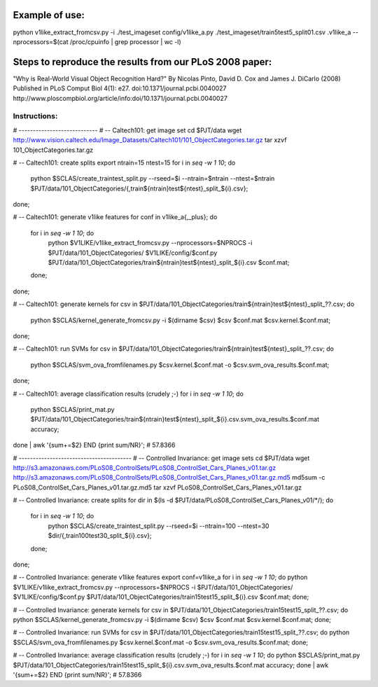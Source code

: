 Example of use:
===============

python v1like_extract_fromcsv.py -i ./test_imageset config/v1like_a.py ./test_imageset/train5test5_split01.csv .v1like_a  --nprocessors=$(cat /proc/cpuinfo | grep processor | wc -l)


Steps to reproduce the results from our PLoS 2008 paper:
========================================================

"Why is Real-World Visual Object Recognition Hard?"
By Nicolas Pinto, David D. Cox and James J. DiCarlo (2008)
Published in PLoS Comput Biol 4(1): e27.
doi:10.1371/journal.pcbi.0040027
http://www.ploscompbiol.org/article/info:doi/10.1371/journal.pcbi.0040027

Instructions:
-------------

.. raw:: bash
    export PJT=$HOME/plos08_reprod
    export NPROCS=$(cat /proc/cpuinfo | grep processor | wc -l)
    mkdir -p $PJT/{src,data}

    # -- get v1like and sclas
    cd $PJT/src
    git clone https://github.com/npinto/v1like.git
    git clone https://github.com/npinto/sclas.git
    export V1LIKE=$PJT/src/v1like
    export SCLAS=$PJT/src/sclas

    # -- don't forget to install shogun
    # see e.g.: https://github.com/npinto/np-toolbox/blob/master/install_scripts/install_shogun0.9.3_Ubuntu9.10.bash

# ----------------------------
# -- Caltech101: get image set
cd $PJT/data
wget http://www.vision.caltech.edu/Image_Datasets/Caltech101/101_ObjectCategories.tar.gz
tar xzvf 101_ObjectCategories.tar.gz

# -- Caltech101: create splits
export ntrain=15 ntest=15
for i in `seq -w 1 10`; do
    python $SCLAS/create_traintest_split.py --rseed=$i --ntrain=$ntrain --ntest=$ntrain $PJT/data/101_ObjectCategories/{,train${ntrain}test${ntest}_split_${i}.csv};
done;

# -- Caltech101: generate v1like features
for conf in v1like_a{,_plus}; do
    for i in `seq -w 1 10`; do
        python $V1LIKE/v1like_extract_fromcsv.py --nprocessors=$NPROCS -i $PJT/data/101_ObjectCategories/ $V1LIKE/config/$conf.py $PJT/data/101_ObjectCategories/train${ntrain}test${ntest}_split_${i}.csv $conf.mat;
    done;
done;

# -- Caltech101: generate kernels
for csv in $PJT/data/101_ObjectCategories/train${ntrain}test${ntest}_split_??.csv; do
    python $SCLAS/kernel_generate_fromcsv.py -i $(dirname $csv) $csv $conf.mat $csv.kernel.$conf.mat;
done;

# -- Caltech101: run SVMs
for csv in $PJT/data/101_ObjectCategories/train${ntrain}test${ntest}_split_??.csv; do
    python $SCLAS/svm_ova_fromfilenames.py $csv.kernel.$conf.mat -o $csv.svm_ova_results.$conf.mat;
done;

# -- Caltech101: average classification results (crudely ;-)
for i in `seq -w 1 10`; do
    python $SCLAS/print_mat.py $PJT/data/101_ObjectCategories/train${ntrain}test${ntest}_split_${i}.csv.svm_ova_results.$conf.mat accuracy;
done | awk '{sum+=$2} END {print sum/NR}';
# 57.8366

# ----------------------------------------
# -- Controlled Invariance: get image sets
cd $PJT/data
wget http://s3.amazonaws.com/PLoS08_ControlSets/PLoS08_ControlSet_Cars_Planes_v01.tar.gz http://s3.amazonaws.com/PLoS08_ControlSets/PLoS08_ControlSet_Cars_Planes_v01.tar.gz.md5
md5sum -c PLoS08_ControlSet_Cars_Planes_v01.tar.gz.md5
tar xzvf PLoS08_ControlSet_Cars_Planes_v01.tar.gz

# -- Controlled Invariance: create splits
for dir in $(ls -d $PJT/data/PLoS08_ControlSet_Cars_Planes_v01/*/); do
    for i in `seq -w 1 10`; do
        python $SCLAS/create_traintest_split.py --rseed=$i --ntrain=100 --ntest=30 $dir/{,train100test30_split_${i}.csv};
    done;
done;

# -- Controlled Invariance: generate v1like features
export conf=v1like_a
for i in `seq -w 1 10`; do python $V1LIKE/v1like_extract_fromcsv.py --nprocessors=$NPROCS -i $PJT/data/101_ObjectCategories/ $V1LIKE/config/$conf.py $PJT/data/101_ObjectCategories/train15test15_split_${i}.csv $conf.mat; done;

# -- Controlled Invariance: generate kernels
for csv in $PJT/data/101_ObjectCategories/train15test15_split_??.csv; do python $SCLAS/kernel_generate_fromcsv.py -i $(dirname $csv) $csv $conf.mat $csv.kernel.$conf.mat; done;

# -- Controlled Invariance: run SVMs
for csv in $PJT/data/101_ObjectCategories/train15test15_split_??.csv; do python $SCLAS/svm_ova_fromfilenames.py $csv.kernel.$conf.mat -o $csv.svm_ova_results.$conf.mat; done;

# -- Controlled Invariance: average classification results (crudely ;-)
for i in `seq -w 1 10`; do python $SCLAS/print_mat.py $PJT/data/101_ObjectCategories/train15test15_split_${i}.csv.svm_ova_results.$conf.mat accuracy; done | awk '{sum+=$2} END {print sum/NR}';
# 57.8366



